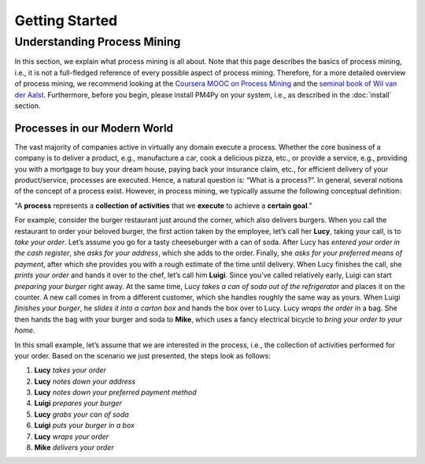 Getting Started
===============

Understanding Process Mining
----------------------------

.. raw:: html

    <iframe width="560" height="315" src="https://www.youtube.com/embed/XLHtvt36g6U" title="YouTube video player" frameborder="0" allow="accelerometer; autoplay; clipboard-write; encrypted-media; gyroscope; picture-in-picture" allowfullscreen></iframe>

In this section, we explain what process mining is all about. 
Note that this page describes the basics of process mining, i.e., it is not a full-fledged reference of every possible aspect of process mining. 
Therefore, for a more detailed overview of process mining, we recommend looking at the `Coursera MOOC on Process Mining <https://www.coursera.org/learn/process-mining>`_ and the `seminal book of Wil van der Aalst <https://www.springer.com/gp/book/9783662498507>`_. 
Furthermore, before you begin, please install PM4Py on your system, i.e., as described in the :doc:`install` section.

Processes in our Modern World
^^^^^^^^^^^^^^^^^^^^^^^^^^^^^
The vast majority of companies active in virtually any domain execute a process. 
Whether the core business of a company is to deliver a product, e.g., manufacture a car, cook a delicious pizza, etc., or provide a service, e.g., providing you with a mortgage to buy your dream house, paying back your insurance claim, etc., for efficient delivery of your product/service, processes are executed. 
Hence, a natural question is: “What is a process?”. 
In general, several notions of the concept of a process exist. 
However, in process mining, we typically assume the following conceptual definition:

"A **process** represents a **collection of activities** that we **execute** to achieve a **certain goal**."

For example, consider the burger restaurant just around the corner, which also delivers burgers.
When you call the restaurant to order your beloved burger, the first action taken by the employee, let’s call her **Lucy**, taking your call, is to *take your order*. 
Let’s assume you go for a tasty cheeseburger with a can of soda. 
After Lucy has *entered your order in the cash register*, she *asks for your address*, which she adds to the order. 
Finally, she *asks for your preferred means of payment*, after which she provides you with a rough estimate of the time until delivery. 
When Lucy finishes the call, she *prints your order* and hands it over to the chef, let’s call him **Luigi**. 
Since you’ve called relatively early, Luigi can start *preparing your burger* right away. 
At the same time, Lucy *takes a can of soda out of the refrigerator* and places it on the counter. 
A new call comes in from a different customer, which she handles roughly the same way as yours. 
When Luigi *finishes your burger*, he *slides it into a carton box* and hands the box over to Lucy. 
Lucy *wraps the order* in a bag. 
She then hands the bag with your burger and soda to **Mike**, which uses a fancy electrical bicycle to *bring your order to your home*.

In this small example, let’s assume that we are interested in the process, i.e., the collection of activities performed for your order. 
Based on the scenario we just presented, the steps look as follows:


1. **Lucy** *takes your order*
#. **Lucy** *notes down your address*
#. **Lucy** *notes down your preferred payment method*
#. **Luigi** *prepares your burger*
#. **Lucy** *grabs your can of soda*
#. **Luigi** *puts your burger in a box*
#. **Lucy** *wraps your order*
#. **Mike** *delivers your order*

